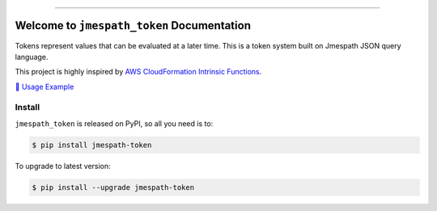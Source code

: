 
.. .. image:: https://readthedocs.org/projects/jmespath-token/badge/?version=latest
    :target: https://jmespath-token.readthedocs.io/en/latest/
    :alt: Documentation Status

.. image:: https://github.com/MacHu-GWU/jmespath_token-project/workflows/CI/badge.svg
    :target: https://github.com/MacHu-GWU/jmespath_token-project/actions?query=workflow:CI

.. image:: https://codecov.io/gh/MacHu-GWU/jmespath_token-project/branch/main/graph/badge.svg
    :target: https://codecov.io/gh/MacHu-GWU/jmespath_token-project

.. image:: https://img.shields.io/pypi/v/jmespath-token.svg
    :target: https://pypi.python.org/pypi/jmespath-token

.. image:: https://img.shields.io/pypi/l/jmespath-token.svg
    :target: https://pypi.python.org/pypi/jmespath-token

.. image:: https://img.shields.io/pypi/pyversions/jmespath-token.svg
    :target: https://pypi.python.org/pypi/jmespath-token

.. image:: https://img.shields.io/badge/Release_History!--None.svg?style=social
    :target: https://github.com/MacHu-GWU/jmespath_token-project/blob/main/release-history.rst

.. image:: https://img.shields.io/badge/STAR_Me_on_GitHub!--None.svg?style=social
    :target: https://github.com/MacHu-GWU/jmespath_token-project

------

.. .. image:: https://img.shields.io/badge/Link-Document-blue.svg
    :target: https://jmespath-token.readthedocs.io/en/latest/

.. .. image:: https://img.shields.io/badge/Link-API-blue.svg
    :target: https://jmespath-token.readthedocs.io/en/latest/py-modindex.html

.. image:: https://img.shields.io/badge/Link-Install-blue.svg
    :target: `install`_

.. image:: https://img.shields.io/badge/Link-GitHub-blue.svg
    :target: https://github.com/MacHu-GWU/jmespath_token-project

.. image:: https://img.shields.io/badge/Link-Submit_Issue-blue.svg
    :target: https://github.com/MacHu-GWU/jmespath_token-project/issues

.. image:: https://img.shields.io/badge/Link-Request_Feature-blue.svg
    :target: https://github.com/MacHu-GWU/jmespath_token-project/issues

.. image:: https://img.shields.io/badge/Link-Download-blue.svg
    :target: https://pypi.org/pypi/jmespath-token#files


Welcome to ``jmespath_token`` Documentation
==============================================================================
Tokens represent values that can be evaluated at a later time. This is a token system built on Jmespath JSON query language.

This project is highly inspired by `AWS CloudFormation Intrinsic Functions <https://docs.aws.amazon.com/AWSCloudFormation/latest/UserGuide/intrinsic-function-reference.html>`_.

`📔 Usage Example <https://github.com/MacHu-GWU/jmespath_token-project/blob/main/docs/source/01-Usage-Example/index.ipynb>`_


.. _install:

Install
------------------------------------------------------------------------------

``jmespath_token`` is released on PyPI, so all you need is to:

.. code-block:: console

    $ pip install jmespath-token

To upgrade to latest version:

.. code-block:: console

    $ pip install --upgrade jmespath-token
